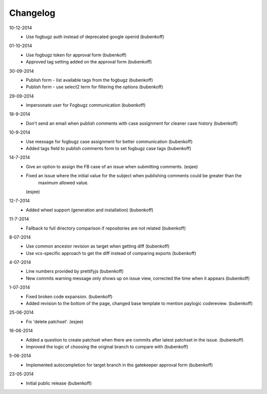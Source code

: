 Changelog
=========

10-12-2014
    - Use fogbugz auth instead of deprecated google openid (bubenkoff)

01-10-2014
    - Use fogbugz token for approval form (bubenkoff)
    - Approved tag setting added on the approval form (bubenkoff)

30-09-2014
    - Publish form - list available tags from the fogbugz (bubenkoff)
    - Publish form - use select2 term for filtering the options (bubenkoff)

29-09-2014
    - Impersonate user for Fogbugz communication (bubenkoff)

18-9-2014
    - Don't send an email when publish comments with case assignment for cleaner case history (bubenkoff)

10-9-2014
    - Use message for fogbugz case assignment for better communication (bubenkoff)
    - Added tags field to publish comments form to set fogbugz case tags (bubenkoff)

14-7-2014
    - Give an option to assign the FB case of an issue when submitting comments.
      (esjee)
    - Fixed an issue where the initial value for the subject when publishing comments could be greater than the
        maximum allowed value.
      (esjee)

12-7-2014
    - Added wheel support (generation and installation)
      (bubenkoff)

11-7-2014
    - Fallback to full directory comparison if repositories are not related
      (bubenkoff)

8-07-2014
    - Use common ancestor revision as target when getting diff
      (bubenkoff)
    - Use vcs-specific approach to get the diff instead of comparing exports
      (bubenkoff)

4-07-2014
    - Line numbers provided by prettifyjs
      (bubenkoff)
    - New commits warning message only shows up on issue view, corrected the time when it appears
      (bubenkoff)

1-07-2014
    - Fixed broken code expansion.
      (bubenkoff)
    - Added revision to the bottom of the page, changed base template to mention paylogic codereview.
      (bubenkoff)

25-06-2014
    - Fix 'delete patchset'.
      (esjee)

16-06-2014
    - Added a question to create patchset when there are commits after latest patchset in the issue.
      (bubenkoff)
    - Improved the logic of choosing the original branch to compare with
      (bubenkoff)

5-06-2014
    - Implemented autocompletion for target branch in the gatekeeper approval form
      (bubenkoff)

23-05-2014
    - Initial public release
      (bubenkoff)

